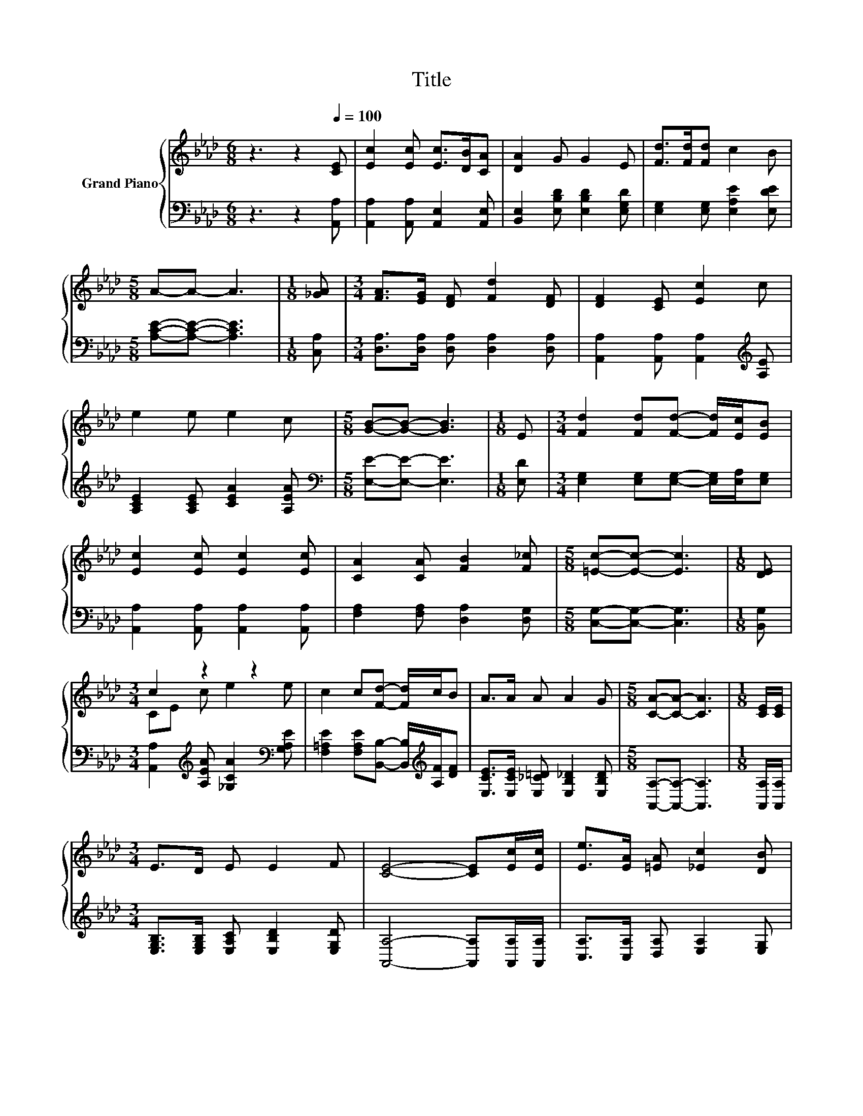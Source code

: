 X:1
T:Title
%%score { ( 1 3 ) | 2 }
L:1/8
M:6/8
K:Ab
V:1 treble nm="Grand Piano"
V:3 treble 
V:2 bass 
V:1
 z3 z2[Q:1/4=100] [CE] | [Ec]2 [Ec] [Ec]>[DB][CA] | [DA]2 G G2 E | [Fd]>[Fd][Fd] c2 B | %4
[M:5/8] A-A- A3 |[M:1/8] [_GA] |[M:3/4] [FA]>[EG] [DF] [Fd]2 [DF] | [DF]2 [CE] [Ec]2 c | %8
 e2 e e2 c |[M:5/8] [GB]-[GB]- [GB]3 |[M:1/8] E |[M:3/4] [Fd]2 [Fd][Fd]- [Fd]/[Ec]/[EB] | %12
 [Ec]2 [Ec] [Ec]2 [Ec] | [CA]2 [CA] [FB]2 [F_c] |[M:5/8] [=Ec]-[Ec]- [Ec]3 |[M:1/8] [DE] | %16
[M:3/4] c2 z2 z2 | c2 c[Fd]- [Fd]/c/B | A>A A A2 G |[M:5/8] [CA]-[CA]- [CA]3 |[M:1/8] [CE]/[CE]/ | %21
[M:3/4] E>D E E2 F | [CE]4- [CE][Ec]/[Ec]/ | [Ee]>[EA] [=EA] [_Ec]2 [DB] | %24
[M:5/8] [CA]-[CA]- [CA]3 |] %25
V:2
 z3 z2 [A,,A,] | [A,,A,]2 [A,,A,] [A,,E,]2 [A,,E,] | [B,,E,]2 [E,B,D] [E,B,D]2 [E,G,D] | %3
 [E,G,]2 [E,G,] [E,A,E]2 [E,DE] |[M:5/8] [A,CE]-[A,CE]- [A,CE]3 |[M:1/8] [C,A,] | %6
[M:3/4] [D,A,]>[D,A,] [D,A,] [D,A,]2 [D,A,] | [A,,A,]2 [A,,A,] [A,,A,]2[K:treble] [A,E] | %8
 [A,CE]2 [A,CE] [CEA]2 [A,EA] |[M:5/8][K:bass] [E,E]-[E,E]- [E,E]3 |[M:1/8] [E,D] | %11
[M:3/4] [E,G,]2 [E,G,][E,G,]- [E,G,]/[E,A,]/[E,G,] | [A,,A,]2 [A,,A,] [A,,A,]2 [A,,A,] | %13
 [F,A,]2 [F,A,] [D,A,]2 [D,G,] |[M:5/8] [C,G,]-[C,G,]- [C,G,]3 |[M:1/8] [B,,G,] | %16
[M:3/4] [A,,A,]2[K:treble] [A,EA] [_G,CA]2[K:bass] [G,A,E] | %17
 [F,=A,E]2 [F,A,E][B,,B,]- [B,,B,]/[K:treble][A,F]/[DF] | %18
 [E,CE]>[E,CE] [E,_C=D] [E,B,_D]2 [E,B,D] |[M:5/8] [A,,A,]-[A,,A,]- [A,,A,]3 | %20
[M:1/8] [A,,A,]/[A,,A,]/ |[M:3/4] [E,G,B,]>[E,G,B,] [E,A,C] [E,B,D]2 [E,G,D] | %22
 [A,,A,]4- [A,,A,][A,,A,]/[A,,A,]/ | [C,A,]>[C,A,] [D,A,] [E,A,]2 [E,G,] | %24
[M:5/8] [A,,A,]-[A,,A,]- [A,,A,]3 |] %25
V:3
 x6 | x6 | x6 | x6 |[M:5/8] x5 |[M:1/8] x |[M:3/4] x6 | x6 | x6 |[M:5/8] x5 |[M:1/8] x | %11
[M:3/4] x6 | x6 | x6 |[M:5/8] x5 |[M:1/8] x |[M:3/4] CE c e2 e | x6 | x6 |[M:5/8] x5 |[M:1/8] x | %21
[M:3/4] x6 | x6 | x6 |[M:5/8] x5 |] %25

